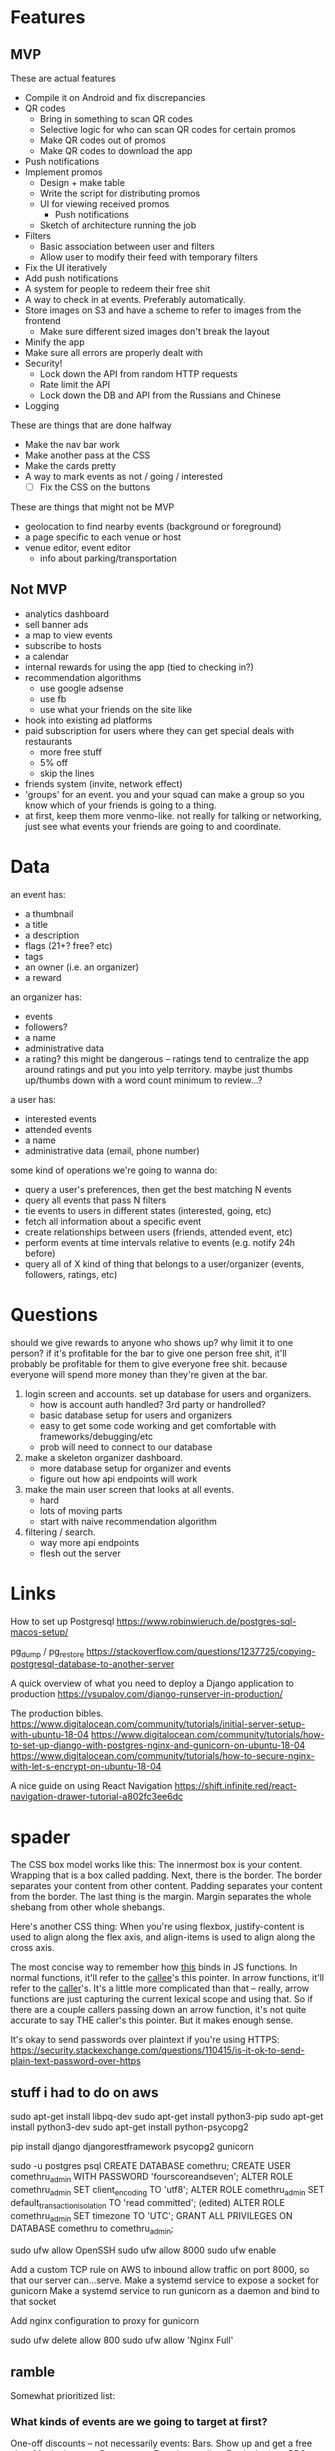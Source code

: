 * Features
** MVP

These are actual features
- Compile it on Android and fix discrepancies
- QR codes
  - Bring in something to scan QR codes
  - Selective logic for who can scan QR codes for certain promos
  - Make QR codes out of promos
  - Make QR codes to download the app
- Push notifications
- Implement promos
  - Design + make table
  - Write the script for distributing promos
  - UI for viewing received promos
    - Push notifications
  - Sketch of architecture running the job
- Filters
  - Basic association between user and filters
  - Allow user to modify their feed with temporary filters
- Fix the UI iteratively
- Add push notifications
- A system for people to redeem their free shit
- A way to check in at events. Preferably automatically.
- Store images on S3 and have a scheme to refer to images from the frontend
  - Make sure different sized images don't break the layout
- Minify the app
- Make sure all errors are properly dealt with
- Security!
  - Lock down the API from random HTTP requests
  - Rate limit the API
  - Lock down the DB and API from the Russians and Chinese
- Logging

These are things that are done halfway
- Make the nav bar work
- Make another pass at the CSS
- Make the cards pretty
- A way to mark events as not / going / interested
  - [ ] Fix the CSS on the buttons

These are things that might not be MVP
- geolocation to find nearby events (background or foreground)
- a page specific to each venue or host
- venue editor, event editor
  - info about parking/transportation

** Not MVP
- analytics dashboard
- sell banner ads
- a map to view events
- subscribe to hosts
- a calendar
- internal rewards for using the app (tied to checking in?)
- recommendation algorithms
  - use google adsense
  - use fb
  - use what your friends on the site like
- hook into existing ad platforms
- paid subscription for users where they can get special deals with restaurants
  - more free stuff
  - 5% off
  - skip the lines

- friends system (invite, network effect)
- 'groups' for an event. you and your squad can make a group so you know which
  of your friends is going to a thing.
- at first, keep them more venmo-like. not really for talking or networking,
  just see what events your friends are going to and coordinate.

* Data
an event has:
- a thumbnail
- a title
- a description
- flags (21+? free? etc)
- tags
- an owner (i.e. an organizer)
- a reward

an organizer has:
- events
- followers?
- a name
- administrative data
- a rating? this might be dangerous -- ratings tend to centralize the app around
  ratings and put you into yelp territory. maybe just thumbs up/thumbs down with
  a word count minimum to review...?

a user has:
- interested events
- attended events
- a name
- administrative data (email, phone number)

some kind of operations we're going to wanna do:
- query a user's preferences, then get the best matching N events
- query all events that pass N filters
- tie events to users in different states (interested, going, etc)
- fetch all information about a specific event
- create relationships between users (friends, attended event, etc)
- perform events at time intervals relative to events (e.g. notify 24h before)
- query all of X kind of thing that belongs to a user/organizer (events,
  followers, ratings, etc)
* Questions
should we give rewards to anyone who shows up? why limit it to one person? if
it's profitable for the bar to give one person free shit, it'll probably be
profitable for them to give everyone free shit. because everyone will spend more
money than they're given at the bar.

1. login screen and accounts. set up database for users and organizers.
   - how is account auth handled? 3rd party or handrolled?
   - basic database setup for users and organizers
   - easy to get some code working and get comfortable with
     frameworks/debugging/etc
   - prob will need to connect to our database
2. make a skeleton organizer dashboard.
   - more database setup for organizer and events
   - figure out how api endpoints will work
3. make the main user screen that looks at all events.
   - hard
   - lots of moving parts
   - start with naive recommendation algorithm
4. filtering / search.
   - way more api endpoints
   - flesh out the server
* Links
How to set up Postgresql
https://www.robinwieruch.de/postgres-sql-macos-setup/

pg_dump / pg_restore
https://stackoverflow.com/questions/1237725/copying-postgresql-database-to-another-server

A quick overview of what you need to deploy a Django application to production
https://vsupalov.com/django-runserver-in-production/


The production bibles.
https://www.digitalocean.com/community/tutorials/initial-server-setup-with-ubuntu-18-04
https://www.digitalocean.com/community/tutorials/how-to-set-up-django-with-postgres-nginx-and-gunicorn-on-ubuntu-18-04
https://www.digitalocean.com/community/tutorials/how-to-secure-nginx-with-let-s-encrypt-on-ubuntu-18-04

A nice guide on using React Navigation
https://shift.infinite.red/react-navigation-drawer-tutorial-a802fc3ee6dc
* spader
The CSS box model works like this: The innermost box is your content. Wrapping
that is a box called padding. Next, there is the border. The border separates
your content from other content. Padding separates your content from the
border. The last thing is the margin. Margin separates the whole shebang from
other whole shebangs. 

Here's another CSS thing: When you're using flexbox, justify-content is used to
align along the flex axis, and align-items is used to align along the cross
axis. 

The most concise way to remember how _this_ binds in JS functions. In normal
functions, it'll refer to the _callee_'s this pointer. In arrow functions, it'll
refer to the _caller_'s. It's a little more complicated than that -- really,
arrow functions are just capturing the current lexical scope and using that. So
if there are a couple callers passing down an arrow function, it's not quite
accurate to say THE caller's this pointer. But it makes enough sense. 

It's okay to send passwords over plaintext if you're using HTTPS:
https://security.stackexchange.com/questions/110415/is-it-ok-to-send-plain-text-password-over-https
** stuff i had to do on aws
sudo apt-get install libpq-dev
sudo apt-get install python3-pip
sudo apt-get install python3-dev
sudo apt-get install python-psycopg2

pip install django djangorestframework psycopg2 gunicorn

sudo -u postgres psql
CREATE DATABASE comethru;
CREATE USER comethru_admin WITH PASSWORD 'fourscoreandseven';
ALTER ROLE comethru_admin SET client_encoding TO 'utf8';
ALTER ROLE comethru_admin SET default_transaction_isolation TO 'read committed'; (edited) 
ALTER ROLE comethru_admin SET timezone TO 'UTC';
GRANT ALL PRIVILEGES ON DATABASE comethru to comethru_admin;

sudo ufw allow OpenSSH
sudo ufw allow 8000
sudo ufw enable

Add a custom TCP rule on AWS to inbound allow traffic on port 8000, so that our
server can...serve.
Make a systemd service to expose a socket for gunicorn
Make a systemd service to run gunicorn as a daemon and bind to that socket

Add nginx configuration to proxy for gunicorn

sudo ufw delete allow 800
sudo ufw allow 'Nginx Full'
** ramble
Somewhat prioritized list:

*** What kinds of events are we going to target at first?
One-off discounts -- not necessarily events:
Bars. Show up and get a free shot.
Movie theaters. 
Restaurants. 
Exercise studios. 
Festivals. (e.g. BBQ, Beer, Ramen -- those kind of deals)

*** How are events going to be added?
If vendors can add their own events, you might run into the problem of low
quality events flooding the platform. If you curate all events, there might be
too much friction to add an event. If they can add, you also have to worry about
the game theory of it. What's to stop a bar from adding ten events that are very
similar to make them more likely to show up? There needs to be some kind of
manual intervention. Totally manual is too hard. Just lay some loose guidelines
and fix it when people abuse it.

*** How are we going to get people to download our app?
Post flyers with QR codes. 
Give them something free for signing up. 
Focus on affluent but not rich areas. Around GT, Atlantic Station, Buckhead,
Decatur. 
Internet ads. 
Give them free stuff for referring other people. Make it dead simple to do. Give
them a punch card. Let them choose from a set after they fill it. Give them
something free after someone they refer checks in somewhere. 
Give them free stuff for checking in places themself. 

*** What's our algorithm for distributing free shit?
When there are very few users and very few events, it doesn't really matter. A
good, easy idea to future-proof this is to have the user select a few things
they're interested in when they sign up, and only send them events from those
categories. 

*** How do people redeem their free shit?
When you get something, you get a QR code to redeem it. Vendors have a screen on
their app where they can scan the QR codes. Once it's scanned, it won't scan
anymore. This even works in bars or other busy places -- if you order a shot,
you'd have to pay anyway. Instead of cashing you out, the bartender just has to
whip out their phone and scan a QR code. 

*** How do people use the app when they're looking for something to do?
If the app is just free shit, there's no reason to _use_ the app. If we also
have events on the app that people can check out, it might be unclear what the
app is for. 

Make it more likely for people to get stuff if they mark themselves as
interested. 
** talkin
Main split is between events and places. You don't have to sign up for promos.

We need to write something to scrape events until we have enough money to hire 
someone. For places, we'll do it by hand.

Events are going to be added by some admin interface on the app. And then we'll
just rate limit them. Each user or venue can only have a certain number of events
per time frame.
- How do you lock events -- by user or by venue? If by user, you need to make sure
  that each restaurant only has one account. If by venue, you need to make sure 
  only certain people can create stuff for that venue.

